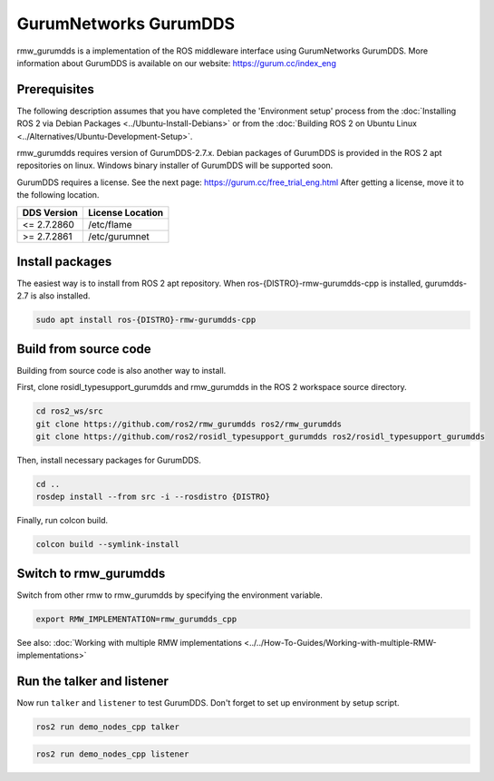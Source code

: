 .. redirect-from::

    Working-with-GurumNetworks-GurumDDS

GurumNetworks GurumDDS
======================

rmw_gurumdds is a implementation of the ROS middleware interface using GurumNetworks GurumDDS.
More information about GurumDDS is available on our website: https://gurum.cc/index_eng


Prerequisites
-------------

The following description assumes that you have completed the 'Environment setup' process
from the :doc:`Installing ROS 2 via Debian Packages <../Ubuntu-Install-Debians>` or
from the :doc:`Building ROS 2 on Ubuntu Linux <../Alternatives/Ubuntu-Development-Setup>`.

rmw_gurumdds requires version of GurumDDS-2.7.x.
Debian packages of GurumDDS is provided in the ROS 2 apt repositories on linux.
Windows binary installer of GurumDDS will be supported soon.

GurumDDS requires a license. See the next page: https://gurum.cc/free_trial_eng.html
After getting a license, move it to the following location.

=============  ================
 DDS Version   License Location
=============  ================
<= 2.7.2860    /etc/flame
>= 2.7.2861    /etc/gurumnet
=============  ================


Install packages
----------------

The easiest way is to install from ROS 2 apt repository.
When ros-{DISTRO}-rmw-gurumdds-cpp is installed, gurumdds-2.7 is also installed.

.. code-block:: bash

   sudo apt install ros-{DISTRO}-rmw-gurumdds-cpp

Build from source code
----------------------

Building from source code is also another way to install.

First, clone rosidl_typesupport_gurumdds and rmw_gurumdds in the ROS 2 workspace source directory.

.. code-block:: bash

   cd ros2_ws/src
   git clone https://github.com/ros2/rmw_gurumdds ros2/rmw_gurumdds
   git clone https://github.com/ros2/rosidl_typesupport_gurumdds ros2/rosidl_typesupport_gurumdds

Then, install necessary packages for GurumDDS.

.. code-block:: bash

   cd ..
   rosdep install --from src -i --rosdistro {DISTRO}

Finally, run colcon build.

.. code-block:: bash

   colcon build --symlink-install

Switch to rmw_gurumdds
------------------------

Switch from other rmw to rmw_gurumdds by specifying the environment variable.

.. code-block:: bash

   export RMW_IMPLEMENTATION=rmw_gurumdds_cpp

See also: :doc:`Working with multiple RMW implementations <../../How-To-Guides/Working-with-multiple-RMW-implementations>`

Run the talker and listener
---------------------------

Now run ``talker`` and ``listener`` to test GurumDDS.
Don't forget to set up environment by setup script.

.. code-block:: bash

   ros2 run demo_nodes_cpp talker

.. code-block:: bash

   ros2 run demo_nodes_cpp listener

